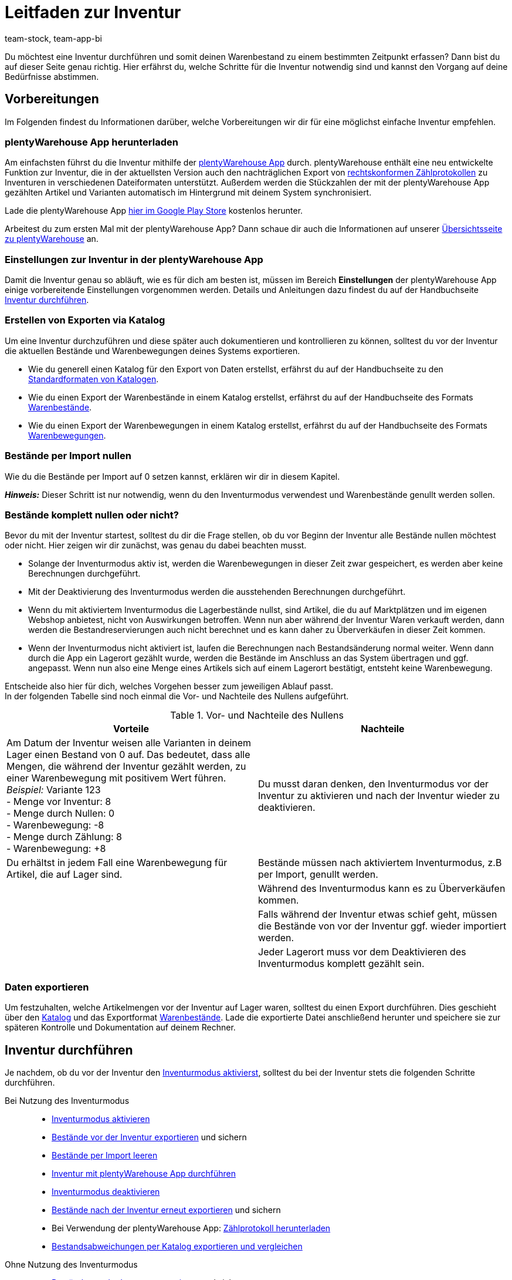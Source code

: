 = Leitfaden zur Inventur
:keywords: Inventur, plentyWarehouse App, plenty warehouse app, plenty-warehouse App, Zählprotokoll, Warenbewegungen exportieren, Warenbestände exportieren, Inventur vornehmen, Inventur durchführen, Tipps Inventur
:description: Du möchtest eine Inventur durchführen und somit deinen Warenbestand zu einem bestimmten Zeitpunkt erfassen? Auf dieser Seite erfährst du, welche Schritte für die Inventur notwendig sind und kannst den Vorgang auf deine Bedürfnisse abstimmen.
:author: team-stock, team-app-bi

Du möchtest eine Inventur durchführen und somit deinen Warenbestand zu einem bestimmten Zeitpunkt erfassen? Dann bist du auf dieser Seite genau richtig. Hier erfährst du, welche Schritte für die Inventur notwendig sind und kannst den Vorgang auf deine Bedürfnisse abstimmen.

[#100]
== Vorbereitungen

Im Folgenden findest du Informationen darüber, welche Vorbereitungen wir dir für eine möglichst einfache Inventur empfehlen.

[#150]
=== plentyWarehouse App herunterladen

Am einfachsten führst du die Inventur mithilfe der xref:warenwirtschaft:plentywarehouse.adoc#[plentyWarehouse App] durch. plentyWarehouse enthält eine neu entwickelte Funktion zur Inventur, die in der aktuellsten Version auch den nachträglichen Export von xref:warenwirtschaft:inventur-durchfuehren.adoc#600[rechtskonformen Zählprotokollen] zu Inventuren in verschiedenen Dateiformaten unterstützt. Außerdem werden die Stückzahlen der mit der plentyWarehouse App gezählten Artikel und Varianten automatisch im Hintergrund mit deinem System synchronisiert.

Lade die plentyWarehouse App link:https://play.google.com/store/apps/details?id=com.plentysystems.plentywarehouse[hier im Google Play Store^] kostenlos herunter.

Arbeitest du zum ersten Mal mit der plentyWarehouse App? Dann schaue dir auch die Informationen auf unserer xref:warenwirtschaft:plentywarehouse.adoc#[Übersichtsseite zu plentyWarehouse] an.

[#200]
=== Einstellungen zur Inventur in der plentyWarehouse App

Damit die Inventur genau so abläuft, wie es für dich am besten ist, müssen im Bereich *Einstellungen* der plentyWarehouse App einige vorbereitende Einstellungen vorgenommen werden. Details und Anleitungen dazu findest du auf der Handbuchseite xref:warenwirtschaft:inventur-durchfuehren.adoc#200[Inventur durchführen].

[#300]
=== Erstellen von Exporten via Katalog

Um eine Inventur durchzuführen und diese später auch dokumentieren und kontrollieren zu können, solltest du vor der Inventur die aktuellen Bestände und Warenbewegungen deines Systems exportieren.

* Wie du generell einen Katalog für den Export von Daten erstellst, erfährst du auf der Handbuchseite zu den xref:daten:dateiexport.adoc#[Standardformaten von Katalogen].
* Wie du einen Export der Warenbestände in einem Katalog erstellst, erfährst du auf der Handbuchseite des Formats xref:daten:katalog-warenbestaende.adoc#[Warenbestände].
* Wie du einen Export der Warenbewegungen in einem Katalog erstellst, erfährst du auf der Handbuchseite des Formats xref:daten:warenbewegung-exportieren.adoc#[Warenbewegungen].

[#400]
=== Bestände per Import nullen

Wie du die Bestände per Import auf 0 setzen kannst, erklären wir dir in diesem Kapitel. +

*_Hinweis:_* Dieser Schritt ist nur notwendig, wenn du den Inventurmodus verwendest und Warenbestände genullt werden sollen.

[#500]
=== Bestände komplett nullen oder nicht?

Bevor du mit der Inventur startest, solltest du dir die Frage stellen, ob du vor Beginn der Inventur alle Bestände nullen möchtest oder nicht. Hier zeigen wir dir zunächst, was genau du dabei beachten musst.

* Solange der Inventurmodus aktiv ist, werden die Warenbewegungen in dieser Zeit zwar gespeichert, es werden aber keine Berechnungen durchgeführt.
* Mit der Deaktivierung des Inventurmodus werden die ausstehenden Berechnungen durchgeführt.
* Wenn du mit aktiviertem Inventurmodus die Lagerbestände nullst, sind Artikel, die du auf Marktplätzen und im eigenen Webshop anbietest, nicht von Auswirkungen betroffen. Wenn nun aber während der Inventur Waren verkauft werden, dann werden die Bestandreservierungen auch nicht berechnet und es kann daher zu Überverkäufen in dieser Zeit kommen.
* Wenn der Inventurmodus nicht aktiviert ist, laufen die Berechnungen nach Bestandsänderung normal weiter. Wenn dann durch die App ein Lagerort gezählt wurde, werden die Bestände im Anschluss an das System übertragen und ggf. angepasst. Wenn nun also eine Menge eines Artikels sich auf einem Lagerort bestätigt, entsteht keine Warenbewegung.

Entscheide also hier für dich, welches Vorgehen besser zum jeweiligen Ablauf passt. +
In der folgenden Tabelle sind noch einmal die Vor- und Nachteile des Nullens aufgeführt.

[[table-clearing-stocks]]
.Vor- und Nachteile des Nullens
[cols="2,2"]
|===
|Vorteile |Nachteile

|Am Datum der Inventur weisen alle Varianten in deinem Lager einen Bestand von 0 auf. Das bedeutet, dass alle Mengen, die während der Inventur gezählt werden, zu einer Warenbewegung mit positivem Wert führen. +
_Beispiel:_ Variante 123 +
- Menge vor Inventur: 8 +
- Menge durch Nullen: 0 +
-  Warenbewegung: -8 +
- Menge durch Zählung: 8 +
- Warenbewegung: +8
|Du musst daran denken, den Inventurmodus vor der Inventur zu aktivieren und nach der Inventur wieder zu deaktivieren.

|Du erhältst in jedem Fall eine Warenbewegung für Artikel, die auf Lager sind.
|Bestände müssen nach aktiviertem Inventurmodus, z.B per Import, genullt werden.

|
|Während des Inventurmodus kann es zu Überverkäufen kommen.

|
|Falls während der Inventur etwas schief geht, müssen die Bestände von vor der Inventur ggf. wieder importiert werden.

|
|Jeder Lagerort muss vor dem Deaktivieren des Inventurmodus komplett gezählt sein.

|===

[#600]
=== Daten exportieren

Um festzuhalten, welche Artikelmengen vor der Inventur auf Lager waren, solltest du einen Export durchführen. Dies geschieht über den xref:daten:dateiexport.adoc#[Katalog] und das Exportformat xref:daten:katalog-warenbestaende.adoc#[Warenbestände].
Lade die exportierte Datei anschließend herunter und speichere sie zur späteren Kontrolle und Dokumentation auf deinem Rechner.

[#700]
== Inventur durchführen

Je nachdem, ob du vor der Inventur den xref:warenwirtschaft:inventur-vornehmen.adoc#500[Inventurmodus aktivierst], solltest du bei der Inventur stets die folgenden Schritte durchführen.

[tabs]
====
Bei Nutzung des Inventurmodus::
+

--
* xref:warenwirtschaft:inventur-vornehmen.adoc#600[Inventurmodus aktivieren]
* xref:warenwirtschaft:inventur-vornehmen.adoc#200[Bestände vor der Inventur exportieren] und sichern
* xref:warenwirtschaft:inventur-vornehmen.adoc#800[Bestände per Import leeren]
* xref:warenwirtschaft:inventur-durchfuehren.adoc#300[Inventur mit plentyWarehouse App durchführen]
* xref:warenwirtschaft:inventur-vornehmen.adoc#1000[Inventurmodus deaktivieren]
* xref:warenwirtschaft:inventur-vornehmen.adoc#200[Bestände nach der Inventur erneut exportieren] und sichern
* Bei Verwendung der plentyWarehouse App: xref:warenwirtschaft:inventur-durchfuehren.adoc#700[Zählprotokoll herunterladen]
* <<#1100, Bestandsabweichungen per Katalog exportieren und vergleichen>>
--

Ohne Nutzung des Inventurmodus::
+

--
* xref:warenwirtschaft:inventur-vornehmen.adoc#200[Bestände vor der Inventur exportieren] und sichern
* xref:warenwirtschaft:inventur-durchfuehren.adoc#300[Inventur mit plentyWarehouse App durchführen]
* xref:warenwirtschaft:inventur-vornehmen.adoc#200[Bestände nach der Inventur erneut exportieren] und sichern
* Bei Verwendung der plentyWarehouse App: xref:warenwirtschaft:inventur-durchfuehren.adoc#700[Zählprotokoll herunterladen]
* <<#1100, Bestandsabweichungen per Katalog exportieren und vergleichen>>

--
====

[#1000]
== Inventur dokumentieren

Nachdem du die Inventur durchgeführt hast, hast du die Möglichkeit, den Inventurvorgang rechtskonform zu protokollieren. Dazu steht dir im Bereich *Waren » Inventur* das Menü *Zählprotokoll-Export* zur Verfügung. Hier kannst du mithilfe verschiedener Filter Zählprotokolle im PDF- oder CSV-Format herunterladen.

[IMPORTANT]
.Einschränkungen für Zählprotokolle
====
Aktuell beinhalten Zählprotokolle nur Daten zu Inventuren, die mit der xref:warenwirtschaft:plentywarehouse.adoc#[plentyWarehouse App] durchgeführt werden. Inventuren, die mit der xref:app:inventur.adoc#[plentysystems App] oder lediglich durch den xref:warenwirtschaft:inventur-vornehmen.adoc#100[Export und Import von Warenbeständen] vorgenommen werden, können also nicht mithilfe des Zählprotokolls dokumentiert werden.
====

Wichtige Zusatzinformationen zu möglichen Filtern und eine Anleitung zum Erstellen des Zählprotokolls findest du auf der Handbuchseite xref:warenwirtschaft:inventur-durchfuehren.adoc#600[Inventur durchführen].

[#1100]
== Bestandsabweichungen per Katalog exportieren und vergleichen

Um die Ergebnisse der Inventur im Nachgang zu kontrollieren, wenn z.B. große Abweichungen zwischen den Beständen vor und nach der Inventur vorliegen, bieten sich die folgenden 3 Möglichkeiten.

[#1200]
=== Vergleich der Bestände vor und nach der Inventur

Bei dieser Methode vergleichst du die beiden Bestands-Dateien, die du vor und nach der Inventur erstellt hast. Wenn du die jeweiligen Bestände pro Variante vergleichst, kannst du berechnen, wo Abweichungen vorliegen und diese nachkontrollieren und ggf. anpassen. Da du hier nur die Bestände siehst, musst du ggf. im System nachschauen, auf welchen Lagerorten die Artikel liegen.

[#1300]
=== Vergleich der Gesamtabweichungen pro Variante

Erstelle einen Export mit dem Katalogformat xref:daten:warenbewegung-exportieren.adoc#[Warenbewegungen] und filtere dabei nach dem xref:daten:warenbewegung-exportieren.adoc#20[Datumsbereich] und dem xref:daten:warenbewegung-exportieren.adoc#20[Grund] für die Warenbewegung (ID 302). So werden nur die Warenbewegungen exportiert, die während und durch die Inventur entstanden sind. Wenn du ebenfalls den Filter für die xref:daten:warenbewegung-exportieren.adoc#20[Summe der Warenbewegungen] pro Variante nutzt, enthält der Export nur eine Datenzeile pro Variante.
Dies ist allerdings auch nur dann der Fall, wenn bei dieser Variante vor und nach der Inventur eine Abweichung bei den Mengen vorliegt. Sind die Mengen auf allen Lagerorten identisch, dann erhältst du keine Datenzeile. Weichen die Mengen pro Lagerort ab, aber die Gesamtmenge der Bestände dieser Variante ist identisch, enthält der Export eine Datenzeile mit der Menge 0 im Feld *Warenbewegung*.

Diese Art des Exports ermöglicht es dir, schnell zu erfassen, bei welchen Artikeln es Abweichungen in der Gesamtmenge pro Variante gegeben hat.
Weitere Details dazu findest du im Kapitel zum Thema xref:warenwirtschaft:leitfaden-inventur.adoc#1500[Bestandsabweichungen feststellen und auswerten].

[#1400]
=== Vergleich der Abweichungen einer Variante pro Lagerort

Erstelle einen Export über das Katalogformat xref:daten:warenbewegung-exportieren.adoc#[Warenbewegungen], allerdings ohne den Filter für die Summe der Warenbewegungen. Es werden also lediglich der Datumsfilter und der Grund für die Warenbewegung (ID 302) benötigt. Mit dieser Methode erhältst du eine Datenzeile, wenn der Bestand einer Variante auf einem bestimmten Lagerort vor und nach der Inventur abweicht. Diese Liste ist hilfreich, wenn du durch die Liste der Gesamtabweichungen festgestellt hast, dass du eine Variante noch einmal genauer kontrollieren musst. Prüfe jeden Lagerort, auf dem es Abweichungen für diese Variante gegeben hat und stelle so fest, auf welchem Lagerort du noch einmal genauer nachschauen solltest.
Weitere Details dazu findest du im nachfolgenden Kapitel zum Thema xref:warenwirtschaft:leitfaden-inventur.adoc#1500[Abweichungen feststellen und auswerten].

[#1500]
== Bestandsabweichungen feststellen und auswerten

Das Katalogformat xref:daten:warenbewegung-exportieren.adoc#[Warenbewegungen] vereinfacht die Auswertung der Inventurergebnisse. Der Katalog mit diesem Format ermöglicht es, Abweichungen zwischen Zählung und vorherigem Bestand im System pro Variante sowie Abweichungen auf einzelnen Lagerorten festzustellen. +
Beachte die folgenden Kriterien, um Abweichungen bei Warenbeständen nach der Inventur festzustellen.

[#1600]
=== Kriterium 1: Sind die Bestände eines Artikels vor und nach der Inventur identisch?

Um zu prüfen, ob die Bestände eines Artikels vor und nach der Inventur identisch sind, erstelle einen Katalog mit dem Format xref:daten:warenbewegung-exportieren.adoc#[Warenbewegungen]. Exportiere dir damit alle Warenbewegungen (gruppiert pro Variante), die im Zeitraum der Inventur für den Warenbewegungsgrund *Korrektur durch Inventur* durchgeführt wurden.

Um pro Variante zu gruppieren, nutze im Katalog den Filter xref:daten:warenbewegung-exportieren.adoc#20[Summe der Warenbewegungen]. Wähle über einen weiteren Filter zusätzlich auch den xref:daten:warenbewegung-exportieren.adoc#20[Datumsbereich], in dem die Inventur stattgefunden hat.
Um nur die Warenbewegungen zu exportieren, die mit der Inventur zu tun haben, setze außerdem den Filter für den xref:daten:warenbewegung-exportieren.adoc#20[Grund] *Warenkorrektur durch Inventur* mit der ID `302`.
Als Ergebnis wird die Gesamtabweichung pro Variante ausgegeben. Im besten Fall ist diese immer 0. +
Die exportierte Liste zeigt dir somit auf einen Blick, bei welchen Artikeln es Abweichungen vor und nach der Inventur gegeben hat.

*_Beachte:_* Die Liste zeigt nicht, ob bei einem Lagerort für einen Artikel 5 Stück mehr gezählt wurden und bei einem anderen Lagerort 3 Stück weniger, denn die Summe ist 0. Die Liste dient somit nur dem Gesamtüberblick der Abweichungen, berücksichtigt Abweichungen auf einzelnen Lagerorten aber nicht.

[#1700]
=== Kriterium 2: Liegen die Artikel vor und nach der Inventur auf den gleichen Lagerorten?

Über einen längeren Zeitraum hinweg kann es vorkommen, dass Ware umgelagert wurde, das Umbuchen im System allerdings nicht stattgefunden hat. +
Um Abweichungen von Artikeln auf einzelnen Lagerorten sehen zu können, erstelle einen Katalog mit dem Format xref:daten:warenbewegung-exportieren.adoc#[Warenbewegungen]. Exportiere dir damit alle Warenbewegungen, die im Zeitraum der Inventur für den Warenbewegungsgrund *Korrektur durch Inventur* durchgeführt wurden.

Nutze dafür zunächst den Filter für den xref:daten:warenbewegung-exportieren.adoc#20[Datumsbereich], in dem die Inventur stattgefunden hat. Um nur die Warenbewegungen zu erhalten, die mit der Inventur zu tun haben, verwende außerdem den Filter für den xref:daten:warenbewegung-exportieren.adoc#20[Grund] *Korrektur durch Inventur* mit der ID `302`.
Als Ergebnis bekommst du pro Warenbewegung, also pro Abweichung gegenüber dem Ergebnis vor der Inventur, einen Eintrag in der Liste. +
*_Beispiel:_* Die Variante mit der ID 123 wurde im System 10 Mal auf Lagerort A gebucht, während der Inventur dort aber nicht gezählt, dafür aber 10 Mal auf Lagerort B. In diesem Fall besteht für diese Variante eine Warenbewegung von -10 für Lagerort A und eine Warenbewegung von +10 für Lagerort B. In der Summe bedeutet das, dass die Gesamtmenge vor und nach der Inventur für diese Variante identisch ist, aber physisch auf einem anderen Lagerort liegt als zuvor.

Dank der Liste kannst du somit die genauen Abweichungen pro Lagerort feststellen und gegenprüfen. Außerdem behältst du den Überblick, wie viele Artikel ggf. physisch umgelagert wurden, ohne im System umgebucht worden zu sein.
